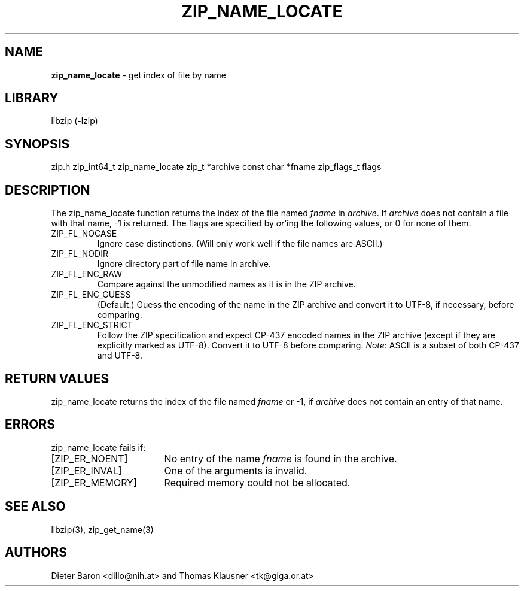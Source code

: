 .TH "ZIP_NAME_LOCATE" "3" "July 21, 2012" "NiH" "Library Functions Manual"
.SH "NAME"
\fBzip_name_locate\fP
\- get index of file by name
.SH "LIBRARY"
libzip (-lzip)
.SH "SYNOPSIS"
zip.h
zip_int64_t
zip_name_locate zip_t *archive const char *fname zip_flags_t flags
.SH "DESCRIPTION"
The
zip_name_locate
function returns the index of the file named
\fIfname\fP
in
\fIarchive\fP.
If
\fIarchive\fP
does not contain a file with that name, \-1 is returned.
The
flags
are specified by
\fIor\fP'ing
the following values, or 0 for none of them.
.TP ZIP_FL_NOCASE
\fRZIP_FL_NOCASE\fP
Ignore case distinctions.
(Will only work well if the file names are ASCII.)
.TP ZIP_FL_NOCASE
\fRZIP_FL_NODIR\fP
Ignore directory part of file name in archive.
.TP ZIP_FL_NOCASE
\fRZIP_FL_ENC_RAW\fP
Compare against the unmodified names as it is in the ZIP archive.
.TP ZIP_FL_NOCASE
\fRZIP_FL_ENC_GUESS\fP
(Default.)
Guess the encoding of the name in the ZIP archive and convert it
to UTF-8, if necessary, before comparing.
.TP ZIP_FL_NOCASE
\fRZIP_FL_ENC_STRICT\fP
Follow the ZIP specification and expect CP-437 encoded names in
the ZIP archive (except if they are explicitly marked as UTF-8).
Convert it to UTF-8 before comparing.
\fINote\fP:
ASCII is a subset of both CP-437 and UTF-8.
.SH "RETURN VALUES"
zip_name_locate
returns the index of the file named
\fIfname\fP
or \-1, if
\fIarchive\fP
does not contain an entry of that name.
.SH "ERRORS"
zip_name_locate
fails if:
.TP 17n
[\fRZIP_ER_NOENT\fP]
No entry of the name
\fIfname\fP
is found in the archive.
.TP 17n
[\fRZIP_ER_INVAL\fP]
One of the arguments is invalid.
.TP 17n
[\fRZIP_ER_MEMORY\fP]
Required memory could not be allocated.
.SH "SEE ALSO"
libzip(3),
zip_get_name(3)
.SH "AUTHORS"
Dieter Baron <dillo@nih.at>
and
Thomas Klausner <tk@giga.or.at>
